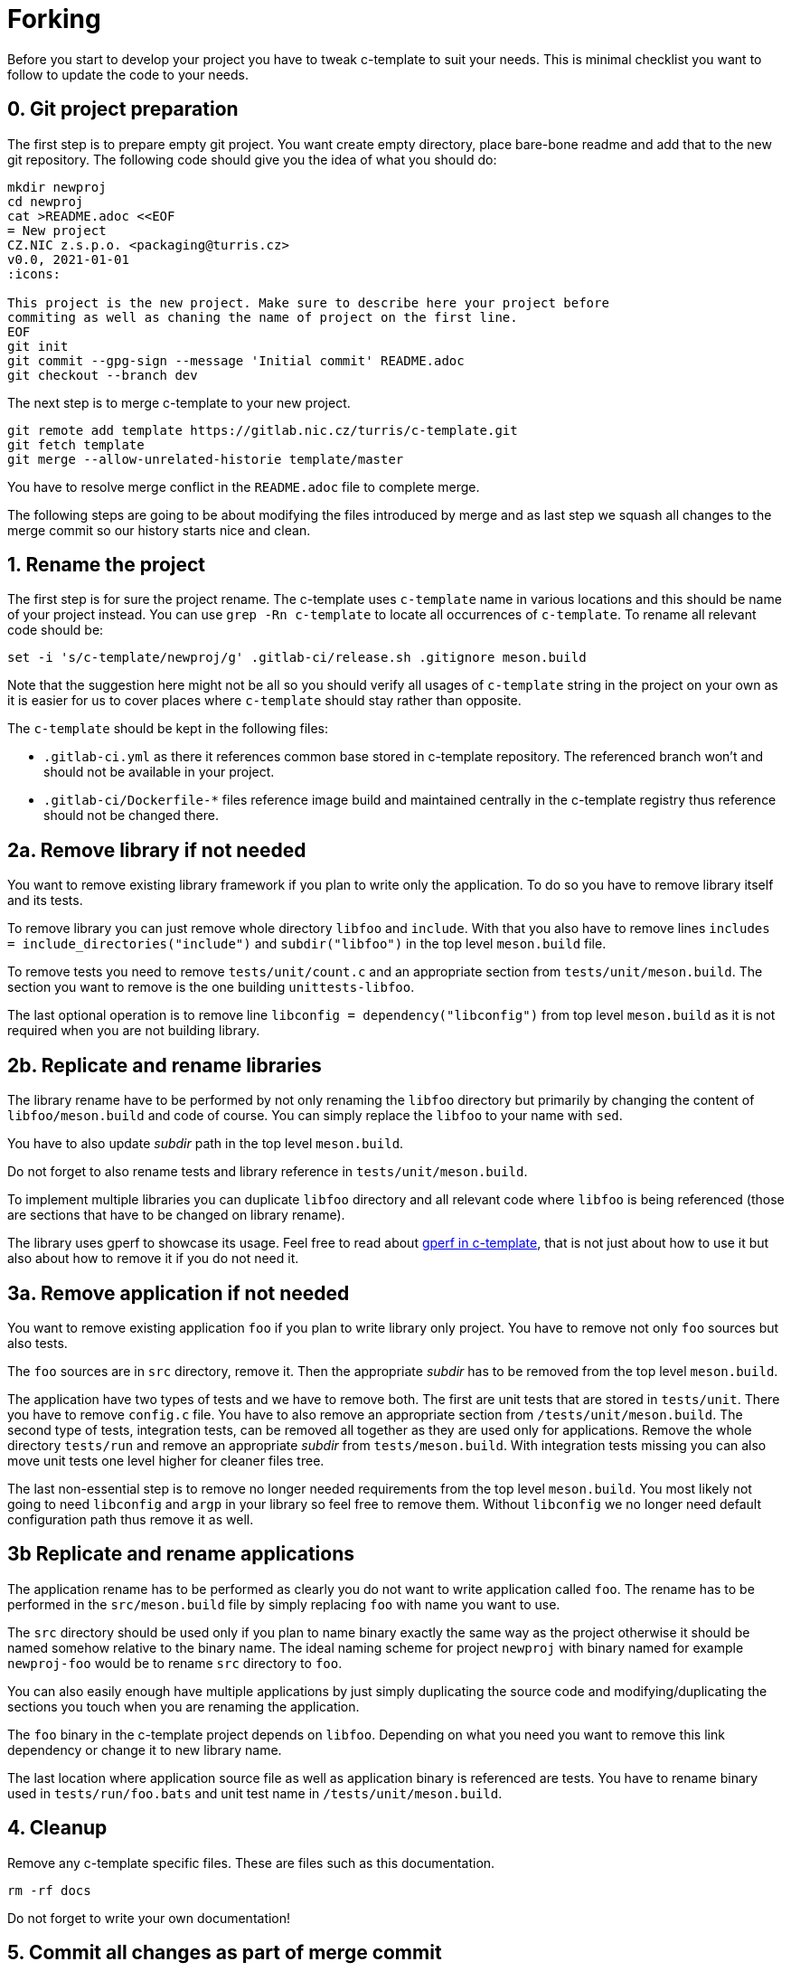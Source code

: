 = Forking

Before you start to develop your project you have to tweak c-template to suit
your needs. This is minimal checklist you want to follow to update the code to
your needs.


== 0. Git project preparation

The first step is to prepare empty git project. You want create empty directory,
place bare-bone readme and add that to the new git repository. The following
code should give you the idea of what you should do:

[,sh]
----
mkdir newproj
cd newproj
cat >README.adoc <<EOF
= New project
CZ.NIC z.s.p.o. <packaging@turris.cz>
v0.0, 2021-01-01
:icons:

This project is the new project. Make sure to describe here your project before
commiting as well as chaning the name of project on the first line.
EOF
git init
git commit --gpg-sign --message 'Initial commit' README.adoc
git checkout --branch dev
----

The next step is to merge c-template to your new project.

[,sh]
----
git remote add template https://gitlab.nic.cz/turris/c-template.git
git fetch template
git merge --allow-unrelated-historie template/master
----

You have to resolve merge conflict in the `README.adoc` file to complete merge.

The following steps are going to be about modifying the files introduced by
merge and as last step we squash all changes to the merge commit so our history
starts nice and clean.


== 1. Rename the project

The first step is for sure the project rename. The c-template uses `c-template`
name in various locations and this should be name of your project instead. You
can use `grep -Rn c-template` to locate all occurrences of `c-template`. To
rename all relevant code should be:

[,sh]
----
set -i 's/c-template/newproj/g' .gitlab-ci/release.sh .gitignore meson.build
----

Note that the suggestion here might not be all so you should verify all usages
of `c-template` string in the project on your own as it is easier for us to
cover places where `c-template` should stay rather than opposite.

The `c-template` should be kept in the following files:

- `.gitlab-ci.yml` as there it references common base stored in c-template
  repository. The referenced branch won't and should not be available in your
  project.
- `.gitlab-ci/Dockerfile-*` files reference image build and maintained centrally
  in the c-template registry thus reference should not be changed there.


== 2a. Remove library if not needed

You want to remove existing library framework if you plan to write only the
application. To do so you have to remove library itself and its tests.

To remove library you can just remove whole directory `libfoo` and `include`.
With that you also have to remove lines `includes =
include_directories("include")` and `subdir("libfoo")` in the top level
`meson.build` file.

To remove tests you need to remove `tests/unit/count.c` and an appropriate
section from `tests/unit/meson.build`. The section you want to remove is
the one building `unittests-libfoo`.

The last optional operation is to remove line `libconfig =
dependency("libconfig")` from top level `meson.build` as it is not required when
you are not building library.


== 2b. Replicate and rename libraries

The library rename have to be performed by not only renaming the `libfoo`
directory but primarily by changing the content of `libfoo/meson.build` and code
of course. You can simply replace the `libfoo` to your name with `sed`.

You have to also update _subdir_ path in the top level `meson.build`.

Do not forget to also rename tests and library reference in
`tests/unit/meson.build`.

To implement multiple libraries you can duplicate `libfoo` directory and all
relevant code where `libfoo` is being referenced (those are sections that have
to be changed on library rename).

The library uses gperf to showcase its usage. Feel free to read about
link:./gperf.adoc[gperf in c-template], that is not just about how to use it but
also about how to remove it if you do not need it.


== 3a. Remove application if not needed

You want to remove existing application `foo` if you plan to write library only
project. You have to remove not only `foo` sources but also tests.

The `foo` sources are in `src` directory, remove it. Then the appropriate
_subdir_ has to be removed from the top level `meson.build`.

The application have two types of tests and we have to remove both. The first
are unit tests that are stored in `tests/unit`. There you have to remove
`config.c` file. You have to also remove an appropriate section from
`/tests/unit/meson.build`. The second type of tests, integration tests, can be
removed all together as they are used only for applications. Remove the whole
directory `tests/run` and remove an appropriate _subdir_ from
`tests/meson.build`. With integration tests missing you can also move unit tests
one level higher for cleaner files tree.

The last non-essential step is to remove no longer needed requirements from
the top level `meson.build`. You most likely not going to need `libconfig` and
`argp` in your library so feel free to remove them. Without `libconfig` we no
longer need default configuration path thus remove it as well.


== 3b Replicate and rename applications

The application rename has to be performed as clearly you do not want to write
application called `foo`. The rename has to be performed in the
`src/meson.build` file by simply replacing `foo` with name you want to use.

The `src` directory should be used only if you plan to name binary exactly the
same way as the project otherwise it should be named somehow relative to the
binary name. The ideal naming scheme for project `newproj` with binary named for
example `newproj-foo` would be to rename `src` directory to `foo`.

You can also easily enough have multiple applications by just simply duplicating
the source code and modifying/duplicating the sections you touch when you are
renaming the application.

The `foo` binary in the c-template project depends on `libfoo`. Depending on
what you need you want to remove this link dependency or change it to new
library name.

The last location where application source file as well as application binary is
referenced are tests. You have to rename binary used in `tests/run/foo.bats` and
unit test name in `/tests/unit/meson.build`.


== 4. Cleanup

Remove any c-template specific files. These are files such as this
documentation.

[,sh]
----
rm -rf docs
----

Do not forget to write your own documentation!


== 5. Commit all changes as part of merge commit

The last step is to stage all changes you made and modify merge commit created at
the beginning. This can be done by:

[sh]
----
git commit --amend -C HEAD .
----
